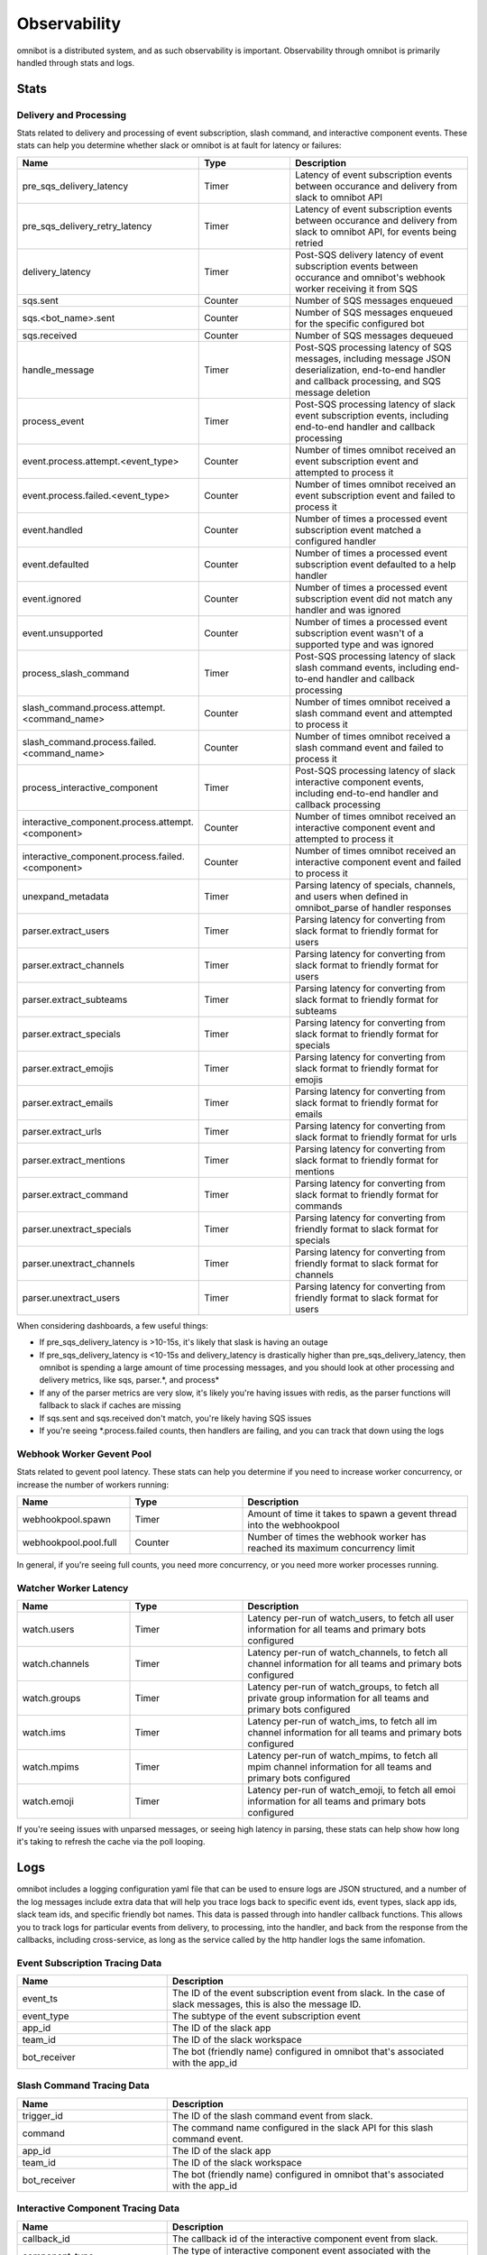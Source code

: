 .. _observability:

#############
Observability
#############

omnibot is a distributed system, and as such observability is important. Observability through omnibot is primarily handled through stats and logs.

.. _observability_stats:

*****
Stats
*****

Delivery and Processing
=======================

Stats related to delivery and processing of event subscription, slash command, and interactive component events. These stats can help you determine whether slack or omnibot is at fault for latency or failures:

.. csv-table::
  :header: Name, Type, Description
  :widths: 1, 1, 2

  pre_sqs_delivery_latency, Timer, "Latency of event subscription events between occurance and delivery from slack to omnibot API"
  pre_sqs_delivery_retry_latency, Timer, "Latency of event subscription events between occurance and delivery from slack to omnibot API, for events being retried"
  delivery_latency, Timer, "Post-SQS delivery latency of event subscription events between occurance and omnibot's webhook worker receiving it from SQS"
  sqs.sent, Counter, "Number of SQS messages enqueued"
  sqs.<bot_name>.sent, Counter, "Number of SQS messages enqueued for the specific configured bot"
  sqs.received, Counter, "Number of SQS messages dequeued"
  handle_message, Timer, "Post-SQS processing latency of SQS messages, including message JSON deserialization, end-to-end handler and callback processing, and SQS message deletion"
  process_event, Timer, "Post-SQS processing latency of slack event subscription events, including end-to-end handler and callback processing"
  event.process.attempt.<event_type>, Counter, "Number of times omnibot received an event subscription event and attempted to process it"
  event.process.failed.<event_type>, Counter, "Number of times omnibot received an event subscription event and failed to process it"
  event.handled, Counter, "Number of times a processed event subscription event matched a configured handler"
  event.defaulted, Counter, "Number of times a processed event subscription event defaulted to a help handler"
  event.ignored, Counter, "Number of times a processed event subscription event did not match any handler and was ignored"
  event.unsupported, Counter, "Number of times a processed event subscription event wasn't of a supported type and was ignored"
  process_slash_command, Timer, "Post-SQS processing latency of slack slash command events, including end-to-end handler and callback processing"
  slash_command.process.attempt.<command_name>, Counter, "Number of times omnibot received a slash command event and attempted to process it"
  slash_command.process.failed.<command_name>, Counter, "Number of times omnibot received a slash command event and failed to process it"
  process_interactive_component, Timer, "Post-SQS processing latency of slack interactive component events, including end-to-end handler and callback processing"
  interactive_component.process.attempt.<component>, Counter, "Number of times omnibot received an interactive component event and attempted to process it"
  interactive_component.process.failed.<component>, Counter, "Number of times omnibot received an interactive component event and failed to process it"
  unexpand_metadata, Timer, "Parsing latency of specials, channels, and users when defined in omnibot_parse of handler responses"
  parser.extract_users, Timer, "Parsing latency for converting from slack format to friendly format for users"
  parser.extract_channels, Timer, "Parsing latency for converting from slack format to friendly format for users"
  parser.extract_subteams, Timer, "Parsing latency for converting from slack format to friendly format for subteams"
  parser.extract_specials, Timer, "Parsing latency for converting from slack format to friendly format for specials"
  parser.extract_emojis, Timer, "Parsing latency for converting from slack format to friendly format for emojis"
  parser.extract_emails, Timer, "Parsing latency for converting from slack format to friendly format for emails"
  parser.extract_urls, Timer, "Parsing latency for converting from slack format to friendly format for urls"
  parser.extract_mentions, Timer, "Parsing latency for converting from slack format to friendly format for mentions"
  parser.extract_command, Timer, "Parsing latency for converting from slack format to friendly format for commands"
  parser.unextract_specials, Timer, "Parsing latency for converting from friendly format to slack format for specials"
  parser.unextract_channels, Timer, "Parsing latency for converting from friendly format to slack format for channels"
  parser.unextract_users, Timer, "Parsing latency for converting from friendly format to slack format for users"

When considering dashboards, a few useful things:

* If pre_sqs_delivery_latency is >10-15s, it's likely that slask is having an outage
* If pre_sqs_delivery_latency is <10-15s and delivery_latency is drastically higher than pre_sqs_delivery_latency, then omnibot is spending a large amount of time processing messages, and you should look at other processing and delivery metrics, like sqs, parser.\*, and process\*
* If any of the parser metrics are very slow, it's likely you're having issues with redis, as the parser functions will fallback to slack if caches are missing
* If sqs.sent and sqs.received don't match, you're likely having SQS issues
* If you're seeing \*.process.failed counts, then handlers are failing, and you can track that down using the logs

Webhook Worker Gevent Pool
==========================

Stats related to gevent pool latency. These stats can help you determine if you need to increase worker concurrency, or increase the number of workers running:

.. csv-table::
  :header: Name, Type, Description
  :widths: 1, 1, 2

  webhookpool.spawn, Timer, "Amount of time it takes to spawn a gevent thread into the webhookpool"
  webhookpool.pool.full, Counter, "Number of times the webhook worker has reached its maximum concurrency limit"

In general, if you're seeing full counts, you need more concurrency, or you need more worker processes running.


Watcher Worker Latency
======================

.. csv-table::
  :header: Name, Type, Description
  :widths: 1, 1, 2

  watch.users, Timer, "Latency per-run of watch_users, to fetch all user information for all teams and primary bots configured"
  watch.channels, Timer, "Latency per-run of watch_channels, to fetch all channel information for all teams and primary bots configured"
  watch.groups, Timer, "Latency per-run of watch_groups, to fetch all private group information for all teams and primary bots configured"
  watch.ims, Timer, "Latency per-run of watch_ims, to fetch all im channel information for all teams and primary bots configured"
  watch.mpims, Timer, "Latency per-run of watch_mpims, to fetch all mpim channel information for all teams and primary bots configured"
  watch.emoji, Timer, "Latency per-run of watch_emoji, to fetch all emoi information for all teams and primary bots configured"

If you're seeing issues with unparsed messages, or seeing high latency in parsing, these stats can help show how long it's taking to refresh the cache via the poll looping.

.. _observability_logs:

****
Logs
****

omnibot includes a logging configuration yaml file that can be used to ensure logs are JSON structured, and a number of the log messages include extra data that will help you trace logs back to specific event ids, event types, slack app ids, slack team ids, and specific friendly bot names. This data is passed through into handler callback functions. This allows you to track logs for particular events from delivery, to processing, into the handler, and back from the response from the callbacks, including cross-service, as long as the service called by the http handler logs the same infomation.

Event Subscription Tracing Data
===============================

.. csv-table::
  :header: Name, Description
  :widths: 1, 2

  event_ts, "The ID of the event subscription event from slack. In the case of slack messages, this is also the message ID."
  event_type, "The subtype of the event subscription event"
  app_id, "The ID of the slack app"
  team_id, "The ID of the slack workspace"
  bot_receiver, "The bot (friendly name) configured in omnibot that's associated with the app_id"

Slash Command Tracing Data
==========================

.. csv-table::
  :header: Name, Description
  :widths: 1, 2

  trigger_id, "The ID of the slash command event from slack."
  command, "The command name configured in the slack API for this slash command event."
  app_id, "The ID of the slack app"
  team_id, "The ID of the slack workspace"
  bot_receiver, "The bot (friendly name) configured in omnibot that's associated with the app_id"

Interactive Component Tracing Data
==================================

.. csv-table::
  :header: Name, Description
  :widths: 1, 2

  callback_id, "The callback id of the interactive component event from slack."
  component_type, "The type of interactive component event associated with the interactive component event from slack."
  app_id, "The ID of the slack app"
  team_id, "The ID of the slack workspace"
  bot_receiver, "The bot (friendly name) configured in omnibot that's associated with the app_id"
